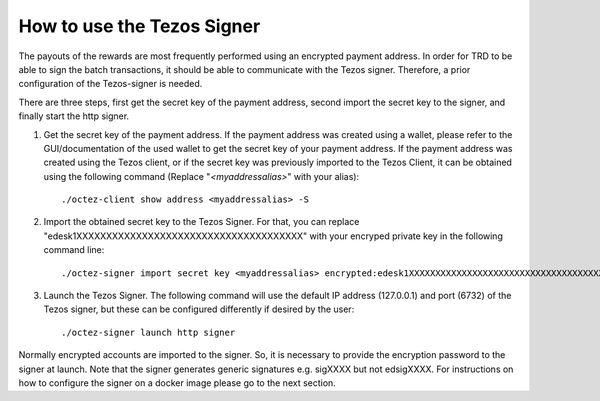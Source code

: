 How to use the Tezos Signer
===========================

The payouts of the rewards are most frequently performed using an encrypted payment address. In order for TRD to be able to sign the batch transactions, it should be able to communicate with the Tezos signer. Therefore, a prior configuration of the Tezos-signer is needed. 

There are three steps, first get the secret key of the payment address, second import the secret key to the signer, and finally start the http signer.

1. Get the secret key of the payment address. If the payment address was created using a wallet, please refer to the GUI/documentation of the used wallet to get the secret key of your payment address. If the payment address was created using the Tezos client, or if the secret key was previously imported to the Tezos Client, it can be obtained using the following command (Replace "`<myaddressalias>`" with your alias):

  ::

    ./octez-client show address <myaddressalias> -S


2. Import the obtained secret key to the Tezos Signer. For that, you can replace "edesk1XXXXXXXXXXXXXXXXXXXXXXXXXXXXXXXXXXXXXX" with your encryped private key in the following command line: 

  ::

      ./octez-signer import secret key <myaddressalias> encrypted:edesk1XXXXXXXXXXXXXXXXXXXXXXXXXXXXXXXXXXXXXX

3. Launch the Tezos Signer. The following command will use the default IP address (127.0.0.1) and port (6732) of the Tezos signer, but these can be configured differently if desired by the user:

  ::

      ./octez-signer launch http signer

Normally encrypted accounts are imported to the signer. So, it is necessary to provide the encryption password to the signer at launch. Note that the signer generates generic signatures e.g. sigXXXX but not edsigXXXX. For instructions on how to configure the signer on a docker image please go to the next section.
